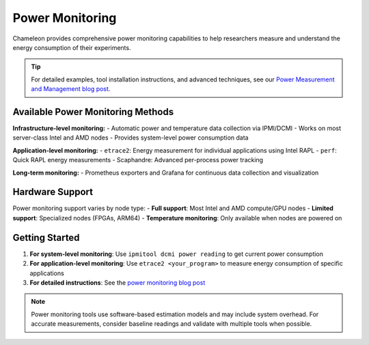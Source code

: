 .. _power-monitoring:

================
Power Monitoring
================

Chameleon provides comprehensive power monitoring capabilities to help researchers measure and understand the energy consumption of their experiments.

.. tip:: 
   For detailed examples, tool installation instructions, and advanced techniques, see our `Power Measurement and Management blog post <https://chameleoncloud.org/blog/2024/06/18/power-measurement-and-management-on-chameleon/>`_.

Available Power Monitoring Methods
==================================

**Infrastructure-level monitoring:**
- Automatic power and temperature data collection via IPMI/DCMI
- Works on most server-class Intel and AMD nodes
- Provides system-level power consumption data

**Application-level monitoring:**
- ``etrace2``: Energy measurement for individual applications using Intel RAPL
- ``perf``: Quick RAPL energy measurements  
- Scaphandre: Advanced per-process power tracking

**Long-term monitoring:**
- Prometheus exporters and Grafana for continuous data collection and visualization

Hardware Support
================

Power monitoring support varies by node type:
- **Full support**: Most Intel and AMD compute/GPU nodes
- **Limited support**: Specialized nodes (FPGAs, ARM64)
- **Temperature monitoring**: Only available when nodes are powered on

Getting Started
===============

1. **For system-level monitoring**: Use ``ipmitool dcmi power reading`` to get current power consumption
2. **For application-level monitoring**: Use ``etrace2 <your_program>`` to measure energy consumption of specific applications
3. **For detailed instructions**: See the `power monitoring blog post <https://chameleoncloud.org/blog/2024/06/18/power-measurement-and-management-on-chameleon/>`_

.. note::
   Power monitoring tools use software-based estimation models and may include system overhead. For accurate measurements, consider baseline readings and validate with multiple tools when possible.